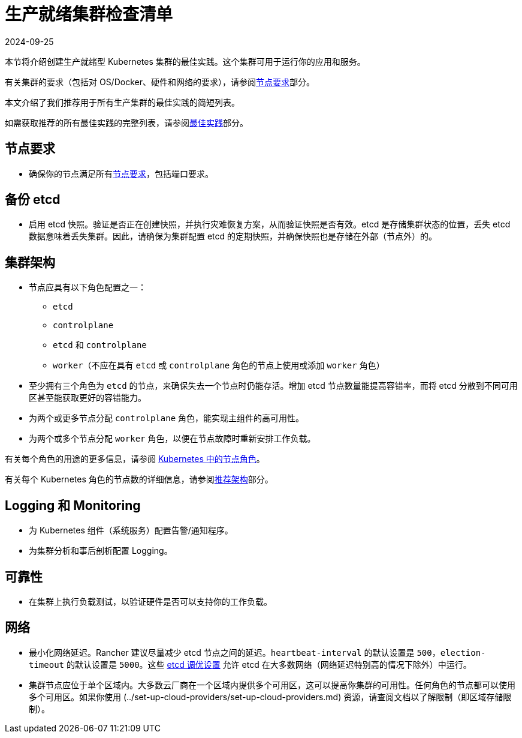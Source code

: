 = 生产就绪集群检查清单
:revdate: 2024-09-25
:page-revdate: {revdate}

本节将介绍创建生产就绪型 Kubernetes 集群的最佳实践。这个集群可用于运行你的应用和服务。

有关集群的要求（包括对 OS/Docker、硬件和网络的要求），请参阅xref:cluster-deployment/node-requirements.adoc[节点要求]部分。

本文介绍了我们推荐用于所有生产集群的最佳实践的简短列表。

如需获取推荐的所有最佳实践的完整列表，请参阅xref:installation-and-upgrade/best-practices/best-practices.adoc[最佳实践]部分。

== 节点要求

* 确保你的节点满足所有xref:cluster-deployment/node-requirements.adoc[节点要求]，包括端口要求。

== 备份 etcd

* 启用 etcd 快照。验证是否正在创建快照，并执行灾难恢复方案，从而验证快照是否有效。etcd 是存储集群状态的位置，丢失 etcd 数据意味着丢失集群。因此，请确保为集群配置 etcd 的定期快照，并确保快照也是存储在外部（节点外）的。

== 集群架构

* 节点应具有以下角色配置之一：
 ** `etcd`
 ** `controlplane`
 ** `etcd` 和 `controlplane`
 ** `worker`（不应在具有 `etcd` 或 `controlplane` 角色的节点上使用或添加 `worker` 角色）
* 至少拥有三个角色为 `etcd` 的节点，来确保失去一个节点时仍能存活。增加 etcd 节点数量能提高容错率，而将 etcd 分散到不同可用区甚至能获取更好的容错能力。
* 为两个或更多节点分配 `controlplane` 角色，能实现主组件的高可用性。
* 为两个或多个节点分配 `worker` 角色，以便在节点故障时重新安排工作负载。

有关每个角色的用途的更多信息，请参阅 xref:cluster-deployment/production-checklist/roles-for-nodes-in-kubernetes.adoc[Kubernetes 中的节点角色]。

有关每个 Kubernetes 角色的节点数的详细信息，请参阅xref:about-rancher/architecture/recommendations.adoc[推荐架构]部分。

== Logging 和 Monitoring

* 为 Kubernetes 组件（系统服务）配置告警/通知程序。
* 为集群分析和事后剖析配置 Logging。

== 可靠性

* 在集群上执行负载测试，以验证硬件是否可以支持你的工作负载。

== 网络

* 最小化网络延迟。Rancher 建议尽量减少 etcd 节点之间的延迟。`heartbeat-interval` 的默认设置是 `500`，`election-timeout` 的默认设置是 `5000`。这些 https://etcd.io/docs/v3.5/tuning/[etcd 调优设置] 允许 etcd 在大多数网络（网络延迟特别高的情况下除外）中运行。
* 集群节点应位于单个区域内。大多数云厂商在一个区域内提供多个可用区，这可以提高你集群的可用性。任何角色的节点都可以使用多个可用区。如果你使用 (../set-up-cloud-providers/set-up-cloud-providers.md) 资源，请查阅文档以了解限制（即区域存储限制）。
